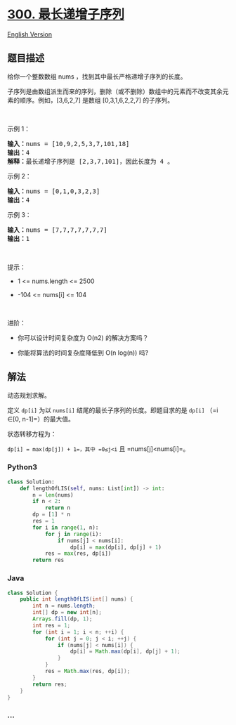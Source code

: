 * [[https://leetcode-cn.com/problems/longest-increasing-subsequence][300.
最长递增子序列]]
  :PROPERTIES:
  :CUSTOM_ID: 最长递增子序列
  :END:
[[./solution/0300-0399/0300.Longest Increasing Subsequence/README_EN.org][English
Version]]

** 题目描述
   :PROPERTIES:
   :CUSTOM_ID: 题目描述
   :END:

#+begin_html
  <!-- 这里写题目描述 -->
#+end_html

#+begin_html
  <p>
#+end_html

给你一个整数数组 nums ，找到其中最长严格递增子序列的长度。

#+begin_html
  </p>
#+end_html

#+begin_html
  <p>
#+end_html

子序列是由数组派生而来的序列，删除（或不删除）数组中的元素而不改变其余元素的顺序。例如，[3,6,2,7]
是数组 [0,3,1,6,2,2,7] 的子序列。

#+begin_html
  </p>
#+end_html

 

#+begin_html
  <p>
#+end_html

示例 1：

#+begin_html
  </p>
#+end_html

#+begin_html
  <pre>
  <strong>输入：</strong>nums = [10,9,2,5,3,7,101,18]
  <strong>输出：</strong>4
  <strong>解释：</strong>最长递增子序列是 [2,3,7,101]，因此长度为 4 。
  </pre>
#+end_html

#+begin_html
  <p>
#+end_html

示例 2：

#+begin_html
  </p>
#+end_html

#+begin_html
  <pre>
  <strong>输入：</strong>nums = [0,1,0,3,2,3]
  <strong>输出：</strong>4
  </pre>
#+end_html

#+begin_html
  <p>
#+end_html

示例 3：

#+begin_html
  </p>
#+end_html

#+begin_html
  <pre>
  <strong>输入：</strong>nums = [7,7,7,7,7,7,7]
  <strong>输出：</strong>1
  </pre>
#+end_html

#+begin_html
  <p>
#+end_html

 

#+begin_html
  </p>
#+end_html

#+begin_html
  <p>
#+end_html

提示：

#+begin_html
  </p>
#+end_html

#+begin_html
  <ul>
#+end_html

#+begin_html
  <li>
#+end_html

1 <= nums.length <= 2500

#+begin_html
  </li>
#+end_html

#+begin_html
  <li>
#+end_html

-104 <= nums[i] <= 104

#+begin_html
  </li>
#+end_html

#+begin_html
  </ul>
#+end_html

#+begin_html
  <p>
#+end_html

 

#+begin_html
  </p>
#+end_html

#+begin_html
  <p>
#+end_html

进阶：

#+begin_html
  </p>
#+end_html

#+begin_html
  <ul>
#+end_html

#+begin_html
  <li>
#+end_html

你可以设计时间复杂度为 O(n2) 的解决方案吗？

#+begin_html
  </li>
#+end_html

#+begin_html
  <li>
#+end_html

你能将算法的时间复杂度降低到 O(n log(n)) 吗?

#+begin_html
  </li>
#+end_html

#+begin_html
  </ul>
#+end_html

** 解法
   :PROPERTIES:
   :CUSTOM_ID: 解法
   :END:

#+begin_html
  <!-- 这里可写通用的实现逻辑 -->
#+end_html

动态规划求解。

定义 =dp[i]= 为以 =nums[i]= 结尾的最长子序列的长度。即题目求的是 =dp[i]=
（=i ∈[0, n-1]=）的最大值。

状态转移方程为：

=dp[i] = max(dp[j]) + 1=，其中 =0≤j<i= 且 =nums[j]<nums[i]=。

#+begin_html
  <!-- tabs:start -->
#+end_html

*** *Python3*
    :PROPERTIES:
    :CUSTOM_ID: python3
    :END:

#+begin_html
  <!-- 这里可写当前语言的特殊实现逻辑 -->
#+end_html

#+begin_src python
  class Solution:
      def lengthOfLIS(self, nums: List[int]) -> int:
          n = len(nums)
          if n < 2:
              return n
          dp = [1] * n
          res = 1
          for i in range(1, n):
              for j in range(i):
                  if nums[j] < nums[i]:
                      dp[i] = max(dp[i], dp[j] + 1)
              res = max(res, dp[i])
          return res
#+end_src

*** *Java*
    :PROPERTIES:
    :CUSTOM_ID: java
    :END:

#+begin_html
  <!-- 这里可写当前语言的特殊实现逻辑 -->
#+end_html

#+begin_src java
  class Solution {
      public int lengthOfLIS(int[] nums) {
          int n = nums.length;
          int[] dp = new int[n];
          Arrays.fill(dp, 1);
          int res = 1;
          for (int i = 1; i < n; ++i) {
              for (int j = 0; j < i; ++j) {
                  if (nums[j] < nums[i]) {
                      dp[i] = Math.max(dp[i], dp[j] + 1);
                  }
              }
              res = Math.max(res, dp[i]);
          }
          return res;
      }
  }
#+end_src

*** *...*
    :PROPERTIES:
    :CUSTOM_ID: section
    :END:
#+begin_example
#+end_example

#+begin_html
  <!-- tabs:end -->
#+end_html
